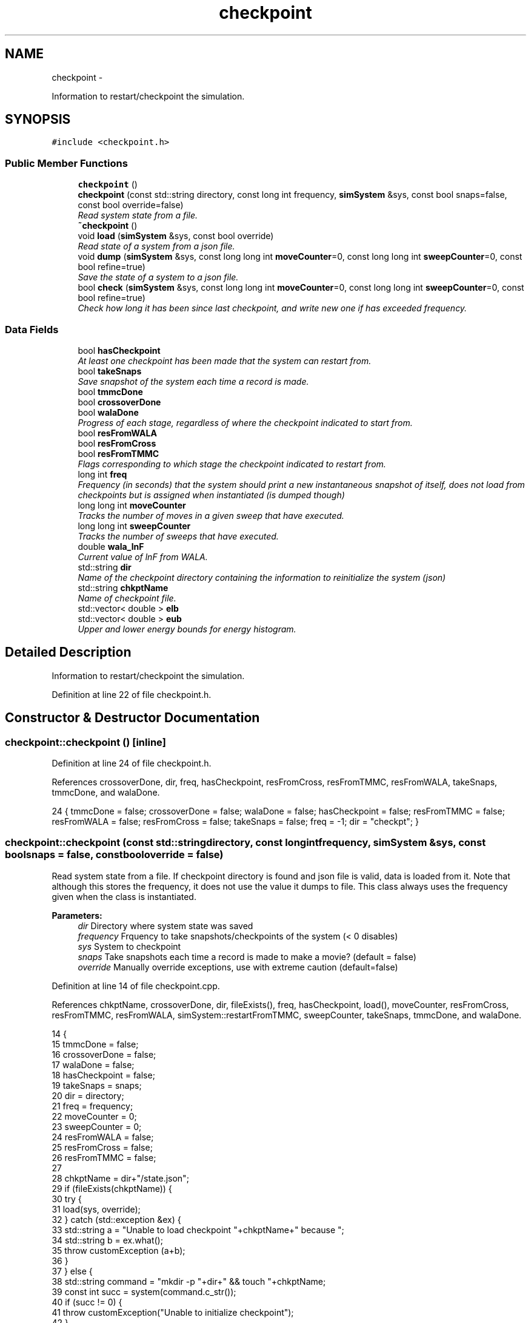 .TH "checkpoint" 3 "Thu Dec 29 2016" "Version v0.1.0" "Flat-Histogram Monte Carlo Simulation" \" -*- nroff -*-
.ad l
.nh
.SH NAME
checkpoint \- 
.PP
Information to restart/checkpoint the simulation\&.  

.SH SYNOPSIS
.br
.PP
.PP
\fC#include <checkpoint\&.h>\fP
.SS "Public Member Functions"

.in +1c
.ti -1c
.RI "\fBcheckpoint\fP ()"
.br
.ti -1c
.RI "\fBcheckpoint\fP (const std::string directory, const long int frequency, \fBsimSystem\fP &sys, const bool snaps=false, const bool override=false)"
.br
.RI "\fIRead system state from a file\&. \fP"
.ti -1c
.RI "\fB~checkpoint\fP ()"
.br
.ti -1c
.RI "void \fBload\fP (\fBsimSystem\fP &sys, const bool override)"
.br
.RI "\fIRead state of a system from a json file\&. \fP"
.ti -1c
.RI "void \fBdump\fP (\fBsimSystem\fP &sys, const long long int \fBmoveCounter\fP=0, const long long int \fBsweepCounter\fP=0, const bool refine=true)"
.br
.RI "\fISave the state of a system to a json file\&. \fP"
.ti -1c
.RI "bool \fBcheck\fP (\fBsimSystem\fP &sys, const long long int \fBmoveCounter\fP=0, const long long int \fBsweepCounter\fP=0, const bool refine=true)"
.br
.RI "\fICheck how long it has been since last checkpoint, and write new one if has exceeded frequency\&. \fP"
.in -1c
.SS "Data Fields"

.in +1c
.ti -1c
.RI "bool \fBhasCheckpoint\fP"
.br
.RI "\fIAt least one checkpoint has been made that the system can restart from\&. \fP"
.ti -1c
.RI "bool \fBtakeSnaps\fP"
.br
.RI "\fISave snapshot of the system each time a record is made\&. \fP"
.ti -1c
.RI "bool \fBtmmcDone\fP"
.br
.ti -1c
.RI "bool \fBcrossoverDone\fP"
.br
.ti -1c
.RI "bool \fBwalaDone\fP"
.br
.RI "\fIProgress of each stage, regardless of where the checkpoint indicated to start from\&. \fP"
.ti -1c
.RI "bool \fBresFromWALA\fP"
.br
.ti -1c
.RI "bool \fBresFromCross\fP"
.br
.ti -1c
.RI "bool \fBresFromTMMC\fP"
.br
.RI "\fIFlags corresponding to which stage the checkpoint indicated to restart from\&. \fP"
.ti -1c
.RI "long int \fBfreq\fP"
.br
.RI "\fIFrequency (in seconds) that the system should print a new instantaneous snapshot of itself, does not load from checkpoints but is assigned when instantiated (is dumped though) \fP"
.ti -1c
.RI "long long int \fBmoveCounter\fP"
.br
.RI "\fITracks the number of moves in a given sweep that have executed\&. \fP"
.ti -1c
.RI "long long int \fBsweepCounter\fP"
.br
.RI "\fITracks the number of sweeps that have executed\&. \fP"
.ti -1c
.RI "double \fBwala_lnF\fP"
.br
.RI "\fICurrent value of lnF from WALA\&. \fP"
.ti -1c
.RI "std::string \fBdir\fP"
.br
.RI "\fIName of the checkpoint directory containing the information to reinitialize the system (json) \fP"
.ti -1c
.RI "std::string \fBchkptName\fP"
.br
.RI "\fIName of checkpoint file\&. \fP"
.ti -1c
.RI "std::vector< double > \fBelb\fP"
.br
.ti -1c
.RI "std::vector< double > \fBeub\fP"
.br
.RI "\fIUpper and lower energy bounds for energy histogram\&. \fP"
.in -1c
.SH "Detailed Description"
.PP 
Information to restart/checkpoint the simulation\&. 
.PP
Definition at line 22 of file checkpoint\&.h\&.
.SH "Constructor & Destructor Documentation"
.PP 
.SS "checkpoint::checkpoint ()\fC [inline]\fP"

.PP
Definition at line 24 of file checkpoint\&.h\&.
.PP
References crossoverDone, dir, freq, hasCheckpoint, resFromCross, resFromTMMC, resFromWALA, takeSnaps, tmmcDone, and walaDone\&.
.PP
.nf
24 { tmmcDone = false; crossoverDone = false; walaDone = false; hasCheckpoint = false; resFromTMMC = false; resFromWALA = false; resFromCross = false; takeSnaps = false; freq = -1; dir = "checkpt"; }
.fi
.SS "checkpoint::checkpoint (const std::stringdirectory, const long intfrequency, \fBsimSystem\fP &sys, const boolsnaps = \fCfalse\fP, const booloverride = \fCfalse\fP)"

.PP
Read system state from a file\&. If checkpoint directory is found and json file is valid, data is loaded from it\&. Note that although this stores the frequency, it does not use the value it dumps to file\&. This class always uses the frequency given when the class is instantiated\&.
.PP
\fBParameters:\fP
.RS 4
\fIdir\fP Directory where system state was saved 
.br
\fIfrequency\fP Frquency to take snapshots/checkpoints of the system (< 0 disables) 
.br
\fIsys\fP System to checkpoint 
.br
\fIsnaps\fP Take snapshots each time a record is made to make a movie? (default = false) 
.br
\fIoverride\fP Manually override exceptions, use with extreme caution (default=false) 
.RE
.PP

.PP
Definition at line 14 of file checkpoint\&.cpp\&.
.PP
References chkptName, crossoverDone, dir, fileExists(), freq, hasCheckpoint, load(), moveCounter, resFromCross, resFromTMMC, resFromWALA, simSystem::restartFromTMMC, sweepCounter, takeSnaps, tmmcDone, and walaDone\&.
.PP
.nf
14                                                                                                                                   {
15     tmmcDone = false;
16     crossoverDone = false;
17     walaDone = false;
18     hasCheckpoint = false;
19     takeSnaps = snaps;
20     dir = directory;
21     freq = frequency;
22     moveCounter = 0;
23     sweepCounter = 0;
24     resFromWALA = false;
25     resFromCross = false;
26     resFromTMMC = false;
27 
28     chkptName = dir+"/state\&.json";
29     if (fileExists(chkptName)) {
30         try {
31             load(sys, override);
32         } catch (std::exception &ex) {
33             std::string a = "Unable to load checkpoint "+chkptName+" because ";
34             std::string b = ex\&.what();
35             throw customException (a+b);
36         }
37     } else {
38         std::string command = "mkdir -p "+dir+" && touch "+chkptName;
39         const int succ = system(command\&.c_str());
40         if (succ != 0) {
41             throw customException("Unable to initialize checkpoint");
42         }
43 
44         // Forcible skip to TMMC stage if want to manually start TMMC
45         if (sys\&.restartFromTMMC){
46             walaDone = true;
47             crossoverDone = true;
48         }
49     }
50 
51     time(&lastCheckPt_); // Take time when object was instantiated as initial time
52 }
.fi
.SS "checkpoint::~checkpoint ()\fC [inline]\fP"

.PP
Definition at line 26 of file checkpoint\&.h\&.
.PP
.nf
26 {};
.fi
.SH "Member Function Documentation"
.PP 
.SS "bool checkpoint::check (\fBsimSystem\fP &sys, const long long intmoveCounter = \fC0\fP, const long long intsweepCounter = \fC0\fP, const boolrefine = \fCtrue\fP)"

.PP
Check how long it has been since last checkpoint, and write new one if has exceeded frequency\&. 
.PP
\fBParameters:\fP
.RS 4
\fIsys\fP System to checkpoint 
.br
\fImoveCounter\fP Number of moves out of a given sweep that have executed 
.br
\fIsweepCounter\fP Number of loops/sweeps that have executed 
.br
\fIrefine\fP Refine the histogram boundaries before printing any? (default=true)
.RE
.PP
\fBReturns:\fP
.RS 4
bool Is a checkpoint being generated or not 
.RE
.PP

.PP
Definition at line 290 of file checkpoint\&.cpp\&.
.PP
References dump(), and freq\&.
.PP
Referenced by performCrossover(), performTMMC(), and performWALA()\&.
.PP
.nf
290                                                                                                                             {
291     if (freq > 0) {
292         if (std::abs(difftime(time(&now_), lastCheckPt_)) >= freq) {
293             dump(sys, moveCounter, sweepCounter, refine);
294             return true;
295         }
296     }
297     return false;
298 }
.fi
.SS "void checkpoint::dump (\fBsimSystem\fP &sys, const long long intmoveCounter = \fC0\fP, const long long intsweepCounter = \fC0\fP, const boolrefine = \fCtrue\fP)"

.PP
Save the state of a system to a json file\&. 
.PP
\fBParameters:\fP
.RS 4
\fIsys\fP System to checkpoint 
.br
\fImoveCounter\fP Number of moves out of a given sweep that have executed 
.br
\fIsweepCounter\fP Number of loops/sweeps that have executed 
.br
\fIrefine\fP Refine the histogram boundaries before printing any? (default=true) 
.RE
.PP

.PP
Definition at line 168 of file checkpoint\&.cpp\&.
.PP
References chkptName, crossoverDone, dir, elb, eub, simSystem::extMomCounter(), freq, simSystem::getELB(), simSystem::getEUB(), getTimeStamp(), simSystem::getTMMCBias(), simSystem::getWALABias(), hasCheckpoint, wala::lnF(), tmmc::print(), wala::print(), simSystem::printEnergyHistogram(), simSystem::printExtMoments(), simSystem::printPkHistogram(), simSystem::printSnapshot(), simSystem::refineEnergyHistogramBounds(), simSystem::refinePkHistogramBounds(), takeSnaps, tmmcDone, and walaDone\&.
.PP
Referenced by check()\&.
.PP
.nf
168                                                                                                                            {
169     rapidjson::StringBuffer s;
170     rapidjson::PrettyWriter < rapidjson::StringBuffer > writer(s);
171     hasCheckpoint = true;
172 
173     // Write restart/checkpoint options
174     writer\&.StartObject();
175     writer\&.String("tmmcDone");
176     writer\&.Bool(tmmcDone);
177 
178     writer\&.String("crossoverDone");
179     writer\&.Bool(crossoverDone);
180 
181     writer\&.String("walaDone");
182     writer\&.Bool(walaDone);
183 
184     writer\&.String("hasCheckpoint");
185     writer\&.Bool(hasCheckpoint);
186 
187     writer\&.String("takeSnaps");
188     writer\&.Bool(takeSnaps);
189 
190     writer\&.String("freq");
191     writer\&.Int64(freq);
192 
193     writer\&.String("dir");
194     writer\&.String(dir\&.c_str());
195 
196     writer\&.String("moveCounter");
197     writer\&.Double(moveCounter);
198 
199     writer\&.String("sweepCounter");
200     writer\&.Double(sweepCounter);
201 
202     if (walaDone && crossoverDone) {
203         // in final TMMC stage or just finished the TMMC (end of simulation)
204         sys\&.getTMMCBias()->print(dir+"/tmmc", true, true);
205         if (refine) {
206             sys\&.refineEnergyHistogramBounds();
207         }
208         sys\&.printEnergyHistogram(dir+"/eHist", false); // Un-normalized Energy histogram
209         if (refine) {
210             sys\&.refinePkHistogramBounds();
211         }
212         sys\&.printPkHistogram(dir+"/pkHist", false); // Un-normalized Particle histogram
213         sys\&.printExtMoments(dir+"/extMom", false); // Un-normalized Extensive moments, plus counter (number of times each recorded)
214         writer\&.String("extMomCounter");
215         std::vector < double > ctr = sys\&.extMomCounter();
216         writer\&.StartArray();
217         for (std::vector < double >::iterator it = ctr\&.begin(); it < ctr\&.end(); ++it) {
218             writer\&.Double(*it);
219         }
220         writer\&.EndArray();
221     } else if (walaDone && !crossoverDone && !tmmcDone) {
222         // in crossover stage
223         sys\&.getTMMCBias()->print(dir+"/tmmc", true, true);
224         sys\&.getWALABias()->print(dir+"/wala", true);
225 
226         writer\&.String("wala_lnF");
227         writer\&.Double(sys\&.getWALABias()->lnF());
228 
229         // energy upper and lower bounds for histogram
230         std::vector < double > elb = sys\&.getELB(), eub = sys\&.getEUB();
231         writer\&.String("energyHistogramLB");
232         writer\&.StartArray();
233         for (std::vector < double >::iterator it = elb\&.begin(); it < elb\&.end(); ++it) {
234             writer\&.Double(*it);
235         }
236         writer\&.EndArray();
237         writer\&.String("energyHistogramUB");
238         writer\&.StartArray();
239         for (std::vector < double >::iterator it = eub\&.begin(); it < eub\&.end(); ++it) {
240             writer\&.Double(*it);
241         }
242         writer\&.EndArray();
243     } else if (!walaDone && !crossoverDone && !tmmcDone) {
244         // in WALA stage
245         sys\&.getWALABias()->print(dir+"/wala", true);
246 
247         writer\&.String("wala_lnF");
248         writer\&.Double(sys\&.getWALABias()->lnF());
249 
250         // energy upper and lower bounds for histogram
251         std::vector < double > elb = sys\&.getELB(), eub = sys\&.getEUB();
252         writer\&.String("energyHistogramLB");
253         writer\&.StartArray();
254         for (std::vector < double >::iterator it = elb\&.begin(); it < elb\&.end(); ++it) {
255             writer\&.Double(*it);
256         }
257         writer\&.EndArray();
258         writer\&.String("energyHistogramUB");
259         writer\&.StartArray();
260         for (std::vector < double >::iterator it = eub\&.begin(); it < eub\&.end(); ++it) {
261             writer\&.Double(*it);
262         }
263         writer\&.EndArray();
264     } else {
265         throw customException ("Uncertain which stage simulation is in, so cannot checkpoint");
266     }
267     writer\&.EndObject();
268     std::ofstream outData(chkptName\&.c_str());
269     outData << s\&.GetString() << std::endl;
270 
271     sys\&.printSnapshot(dir+"/snap\&.xyz", getTimeStamp(), true); // instantaneous snapshot
272     if (takeSnaps) {
273         // this only prints M = 0 atoms (fully inserted) to create a movie
274         sys\&.printSnapshot(dir+"/movie\&.xyz", getTimeStamp(), false);
275     }
276 
277     time(&lastCheckPt_);
278 }
.fi
.SS "void checkpoint::load (\fBsimSystem\fP &sys, const booloverride)"

.PP
Read state of a system from a json file\&. 
.PP
\fBParameters:\fP
.RS 4
\fIsys\fP System to checkpoint 
.br
\fIoverride\fP Manually override exceptions, use with extreme caution (default=false) 
.RE
.PP

.PP
Definition at line 60 of file checkpoint\&.cpp\&.
.PP
References tmmc::calculatePI(), chkptName, crossoverDone, dir, elb, eub, fileExists(), simSystem::getTMMCBias(), simSystem::getTotalM(), simSystem::getWALABias(), hasCheckpoint, moveCounter, parseJson(), tmmc::readC(), simSystem::readConfig(), wala::readH(), tmmc::readHC(), wala::readlnPI(), resFromCross, resFromTMMC, resFromWALA, simSystem::restartEnergyHistogram(), simSystem::restartExtMoments(), simSystem::restartPkHistogram(), sendErr(), sendMsg(), simSystem::setELB(), simSystem::setEUB(), simSystem::startTMMC(), simSystem::startWALA(), sweepCounter, SYS_FAILURE, takeSnaps, tmmcDone, simSystem::tmmcSweepSize, simSystem::wala_g, wala_lnF, simSystem::wala_s, and walaDone\&.
.PP
Referenced by checkpoint()\&.
.PP
.nf
60                                                           {
61     if (!fileExists(chkptName) && !override) {
62         throw customException ("No checkpoint by the name: "+chkptName);
63     }
64 
65     rapidjson::Document doc;
66     try {
67         parseJson (chkptName, doc);
68 
69         tmmcDone = doc["tmmcDone"]\&.GetBool();
70         crossoverDone = doc["crossoverDone"]\&.GetBool();
71         walaDone = doc["walaDone"]\&.GetBool();
72         hasCheckpoint = doc["hasCheckpoint"]\&.GetBool();
73         takeSnaps = doc["takeSnaps"]\&.GetBool();
74         dir = doc["dir"]\&.GetString();
75         moveCounter = (long long int)doc["moveCounter"]\&.GetDouble();
76         sweepCounter = (long long int)doc["sweepCounter"]\&.GetDouble();
77 
78         if (walaDone && crossoverDone) {
79             // In final TMMC stage or just finished the TMMC (end of simulation)
80             resFromTMMC = true;
81             sys\&.startTMMC(sys\&.tmmcSweepSize, sys\&.getTotalM());
82             sys\&.getTMMCBias()->readC(dir+"/tmmc_C\&.dat");
83             sys\&.getTMMCBias()->readHC(dir+"/tmmc_HC\&.dat");
84             sys\&.getTMMCBias()->calculatePI();
85             std::vector < double > ctr (doc["extMomCounter"]\&.Size(), 0);
86             for (unsigned int i = 0; i < doc["extMomCounter"]\&.Size(); ++i) {
87                 ctr[i] = doc["extMomCounter"][i]\&.GetDouble();
88             }
89             sys\&.restartEnergyHistogram(dir+"/eHist");
90             sys\&.restartPkHistogram(dir+"/pkHist");
91             sys\&.restartExtMoments(dir+"/extMom", ctr);
92         } else if (walaDone && !crossoverDone && !tmmcDone) {
93             // In crossover stage
94             resFromCross = true;
95             sys\&.startTMMC(sys\&.tmmcSweepSize, sys\&.getTotalM());
96             wala_lnF = doc["wala_lnF"]\&.GetDouble();
97             sys\&.startWALA (wala_lnF, sys\&.wala_g, sys\&.wala_s, sys\&.getTotalM());
98 
99             sys\&.getTMMCBias()->readC(dir+"/tmmc_C\&.dat");
100             sys\&.getTMMCBias()->readHC(dir+"/tmmc_HC\&.dat");
101             sys\&.getWALABias()->readlnPI(dir+"/wala_lnPI\&.dat");
102             sys\&.getWALABias()->readH(dir+"/wala_H\&.dat");
103 
104             // Energy upper and lower bounds for histogram
105             elb\&.resize(doc["energyHistogramLB"]\&.Size(), 0);
106             for (unsigned int i = 0; i < doc["energyHistogramLB"]\&.Size(); ++i) {
107                 elb[i] = doc["energyHistogramLB"][i]\&.GetDouble();
108             }
109             sys\&.setELB(elb);
110 
111             eub\&.resize(doc["energyHistogramUB"]\&.Size(), 0);
112             for (unsigned int i = 0; i < doc["energyHistogramUB"]\&.Size(); ++i) {
113                 eub[i] = doc["energyHistogramUB"][i]\&.GetDouble();
114             }
115             sys\&.setEUB(eub);
116         } else if (!walaDone && !crossoverDone && !tmmcDone) {
117             // In WALA stage
118             resFromWALA = true;
119             wala_lnF = doc["wala_lnF"]\&.GetDouble();
120             sys\&.startWALA (wala_lnF, sys\&.wala_g, sys\&.wala_s, sys\&.getTotalM());
121 
122             sys\&.getWALABias()->readlnPI(dir+"/wala_lnPI\&.dat");
123             sys\&.getWALABias()->readH(dir+"/wala_H\&.dat");
124 
125             // Energy upper and lower bounds for histogram
126             elb\&.resize(doc["energyHistogramLB"]\&.Size(), 0);
127             for (unsigned int i = 0; i < doc["energyHistogramLB"]\&.Size(); ++i) {
128                 elb[i] = doc["energyHistogramLB"][i]\&.GetDouble();
129             }
130             sys\&.setELB(elb);
131 
132             eub\&.resize(doc["energyHistogramUB"]\&.Size(), 0);
133             for (unsigned int i = 0; i < doc["energyHistogramUB"]\&.Size(); ++i) {
134                 eub[i] = doc["energyHistogramUB"][i]\&.GetDouble();
135             }
136             sys\&.setEUB(eub);
137         } else {
138             if (!override) {
139                 sendErr("Uncertain which stage simulation is in, so cannot checkpoint");
140                 exit(SYS_FAILURE);
141             }
142         }
143 
144         sys\&.readConfig(dir+"/snap\&.xyz");
145         hasCheckpoint = true;
146     } catch (std::exception &ex) {
147         std::string msg = ex\&.what();
148         if (!override) {
149             hasCheckpoint = false;
150             sendErr("Unable to load checkpoint "+msg);
151             exit(SYS_FAILURE);
152         } else {
153             sendErr("Overriding the following errors to load checkpoint "+msg);
154         }
155     }
156 
157     sendMsg("Checkpoint loaded from "+chkptName);
158 }
.fi
.SH "Field Documentation"
.PP 
.SS "std::string checkpoint::chkptName"

.PP
Name of checkpoint file\&. 
.PP
Definition at line 43 of file checkpoint\&.h\&.
.PP
Referenced by checkpoint(), dump(), and load()\&.
.SS "bool checkpoint::crossoverDone"

.PP
Definition at line 34 of file checkpoint\&.h\&.
.PP
Referenced by checkpoint(), dump(), load(), and performCrossover()\&.
.SS "std::string checkpoint::dir"

.PP
Name of the checkpoint directory containing the information to reinitialize the system (json) 
.PP
Definition at line 42 of file checkpoint\&.h\&.
.PP
Referenced by checkpoint(), dump(), and load()\&.
.SS "std::vector< double > checkpoint::elb"

.PP
Definition at line 45 of file checkpoint\&.h\&.
.PP
Referenced by dump(), and load()\&.
.SS "std::vector< double > checkpoint::eub"

.PP
Upper and lower energy bounds for energy histogram\&. 
.PP
Definition at line 45 of file checkpoint\&.h\&.
.PP
Referenced by dump(), and load()\&.
.SS "long int checkpoint::freq"

.PP
Frequency (in seconds) that the system should print a new instantaneous snapshot of itself, does not load from checkpoints but is assigned when instantiated (is dumped though) 
.PP
Definition at line 37 of file checkpoint\&.h\&.
.PP
Referenced by check(), checkpoint(), and dump()\&.
.SS "bool checkpoint::hasCheckpoint"

.PP
At least one checkpoint has been made that the system can restart from\&. 
.PP
Definition at line 32 of file checkpoint\&.h\&.
.PP
Referenced by checkpoint(), dump(), and load()\&.
.SS "long long int checkpoint::moveCounter"

.PP
Tracks the number of moves in a given sweep that have executed\&. 
.PP
Definition at line 38 of file checkpoint\&.h\&.
.PP
Referenced by checkpoint(), load(), performCrossover(), performTMMC(), and performWALA()\&.
.SS "bool checkpoint::resFromCross"

.PP
Definition at line 35 of file checkpoint\&.h\&.
.PP
Referenced by checkpoint(), load(), and performCrossover()\&.
.SS "bool checkpoint::resFromTMMC"

.PP
Flags corresponding to which stage the checkpoint indicated to restart from\&. 
.PP
Definition at line 35 of file checkpoint\&.h\&.
.PP
Referenced by checkpoint(), load(), and performTMMC()\&.
.SS "bool checkpoint::resFromWALA"

.PP
Definition at line 35 of file checkpoint\&.h\&.
.PP
Referenced by checkpoint(), load(), and performWALA()\&.
.SS "long long int checkpoint::sweepCounter"

.PP
Tracks the number of sweeps that have executed\&. 
.PP
Definition at line 39 of file checkpoint\&.h\&.
.PP
Referenced by checkpoint(), load(), performCrossover(), and performTMMC()\&.
.SS "bool checkpoint::takeSnaps"

.PP
Save snapshot of the system each time a record is made\&. 
.PP
Definition at line 33 of file checkpoint\&.h\&.
.PP
Referenced by checkpoint(), dump(), and load()\&.
.SS "bool checkpoint::tmmcDone"

.PP
Definition at line 34 of file checkpoint\&.h\&.
.PP
Referenced by checkpoint(), dump(), load(), and performTMMC()\&.
.SS "double checkpoint::wala_lnF"

.PP
Current value of lnF from WALA\&. 
.PP
Definition at line 40 of file checkpoint\&.h\&.
.PP
Referenced by load()\&.
.SS "bool checkpoint::walaDone"

.PP
Progress of each stage, regardless of where the checkpoint indicated to start from\&. 
.PP
Definition at line 34 of file checkpoint\&.h\&.
.PP
Referenced by checkpoint(), dump(), load(), and performWALA()\&.

.SH "Author"
.PP 
Generated automatically by Doxygen for Flat-Histogram Monte Carlo Simulation from the source code\&.
